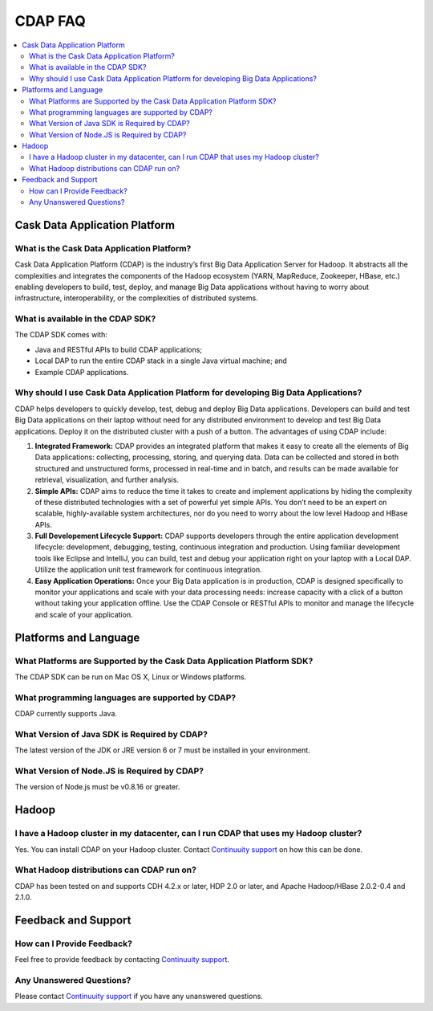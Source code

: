 ========
CDAP FAQ
========

.. contents::
   :local:
   :class: faq
   :backlinks: none

.. _support: https://cask.uservoice.com/clients/widgets/classic_widget?mode=support&link_color=162e52&primary_color=42afcf&embed_type=lightbox&trigger_method=custom_trigger&contact_enabled=true&feedback_enabled=false&smartvote=true&referrer=http%3A%2F%2Fwww.cask.com%2Fdevelopers#faq


Cask Data Application Platform
==============================

What is the Cask Data Application Platform?
-------------------------------------------
Cask Data Application Platform (CDAP) is the industry’s first Big Data Application Server for Hadoop. It
abstracts all the complexities and integrates the components of the Hadoop ecosystem (YARN, MapReduce, 
Zookeeper, HBase, etc.) enabling developers to build, test, deploy, and manage Big Data applications
without having to worry about infrastructure, interoperability, or the complexities of distributed
systems.

What is available in the CDAP SDK?
-----------------------------------------
The CDAP SDK comes with:

- Java and RESTful APIs to build CDAP applications;
- Local DAP to run the entire CDAP stack in a single Java virtual machine; and
- Example CDAP applications.

Why should I use Cask Data Application Platform for developing Big Data Applications?
-------------------------------------------------------------------------------------
CDAP helps developers to quickly develop, test, debug and deploy Big Data applications. Developers can
build and test Big Data applications on their laptop without need for any distributed environment to
develop and test Big Data applications. Deploy it on the distributed cluster with a push of a button. The
advantages of using CDAP include:

1. **Integrated Framework:**
   CDAP provides an integrated platform that makes it easy to create all the elements of Big Data
   applications: collecting, processing, storing, and querying data. Data can be collected and stored in
   both structured and unstructured forms, processed in real-time and in batch, and results can be made
   available for retrieval, visualization, and further analysis.

#. **Simple APIs:**
   CDAP aims to reduce the time it takes to create and implement applications by hiding the
   complexity of these distributed technologies with a set of powerful yet simple APIs. You don’t need to
   be an expert on scalable, highly-available system architectures, nor do you need to worry about the low
   level Hadoop and HBase APIs.

#. **Full Developement Lifecycle Support:**
   CDAP supports developers through the entire application development lifecycle: development, debugging,
   testing, continuous integration and production. Using familiar development tools like Eclipse and
   IntelliJ, you can build, test and debug your application right on your laptop with a Local DAP. Utilize
   the application unit test framework for continuous integration.

#. **Easy Application Operations:**
   Once your Big Data application is in production, CDAP is designed specifically to monitor your
   applications and scale with your data processing needs: increase capacity with a click of a button
   without taking your application offline. Use the CDAP Console or RESTful APIs to monitor and manage the
   lifecycle and scale of your application.


Platforms and Language
======================

What Platforms are Supported by the Cask Data Application Platform SDK?
-----------------------------------------------------------------------
The CDAP SDK can be run on Mac OS X, Linux or Windows platforms.

What programming languages are supported by CDAP?
--------------------------------------------------------
CDAP currently supports Java. 

What Version of Java SDK is Required by CDAP?
------------------------------------------------------------
The latest version of the JDK or JRE version 6 or 7 must be installed in your environment.

What Version of Node.JS is Required by CDAP?
------------------------------------------------------------
The version of Node.js must be v0.8.16 or greater.


Hadoop
======

I have a Hadoop cluster in my datacenter, can I run CDAP that uses my Hadoop cluster?
---------------------------------------------------------------------------------------- 
Yes. You can install CDAP on your Hadoop cluster. Contact `Continuuity support`__ on how this can be done.

__ support_

What Hadoop distributions can CDAP run on? 
-------------------------------------------------
CDAP has been tested on and supports CDH 4.2.x or later, HDP 2.0 or later, and Apache Hadoop/HBase 2.0.2-0.4 and 2.1.0. 


Feedback and Support
====================

How can I Provide Feedback?
---------------------------
Feel free to provide feedback by contacting `Continuuity support`__.

__ support_

Any Unanswered Questions?
-------------------------
Please contact `Continuuity support`__ if you have any unanswered questions.

__ support_


